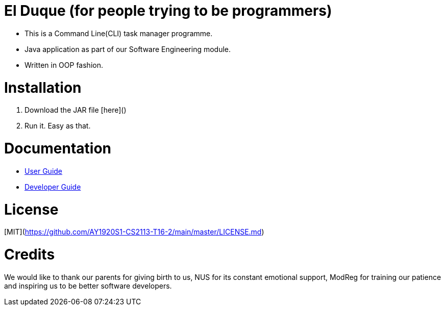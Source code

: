 # El Duque (for people trying to be programmers)
ifdef::env-github,env-browser[:relfileprefix: docs/]

* This is a Command Line(CLI) task manager programme.
* Java application as part of our Software Engineering module.
* Written in OOP fashion.

# Installation

1. Download the JAR file [here]()
1. Run it. Easy as that.

# Documentation

* <<UserGuide#, User Guide>>
* <<DeveloperGuide#, Developer Guide>>

# License
[MIT](https://github.com/AY1920S1-CS2113-T16-2/main/master/LICENSE.md)

# Credits
We would like to thank our parents for giving birth to us, NUS for its constant emotional support, ModReg for training our patience and inspiring us to be better software developers. 
